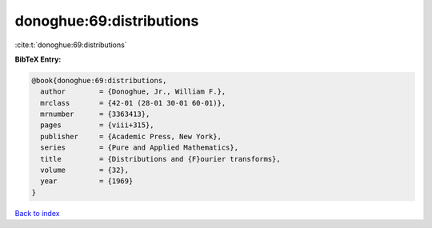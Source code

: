 donoghue:69:distributions
=========================

:cite:t:`donoghue:69:distributions`

**BibTeX Entry:**

.. code-block:: bibtex

   @book{donoghue:69:distributions,
     author        = {Donoghue, Jr., William F.},
     mrclass       = {42-01 (28-01 30-01 60-01)},
     mrnumber      = {3363413},
     pages         = {viii+315},
     publisher     = {Academic Press, New York},
     series        = {Pure and Applied Mathematics},
     title         = {Distributions and {F}ourier transforms},
     volume        = {32},
     year          = {1969}
   }

`Back to index <../By-Cite-Keys.rst>`_
